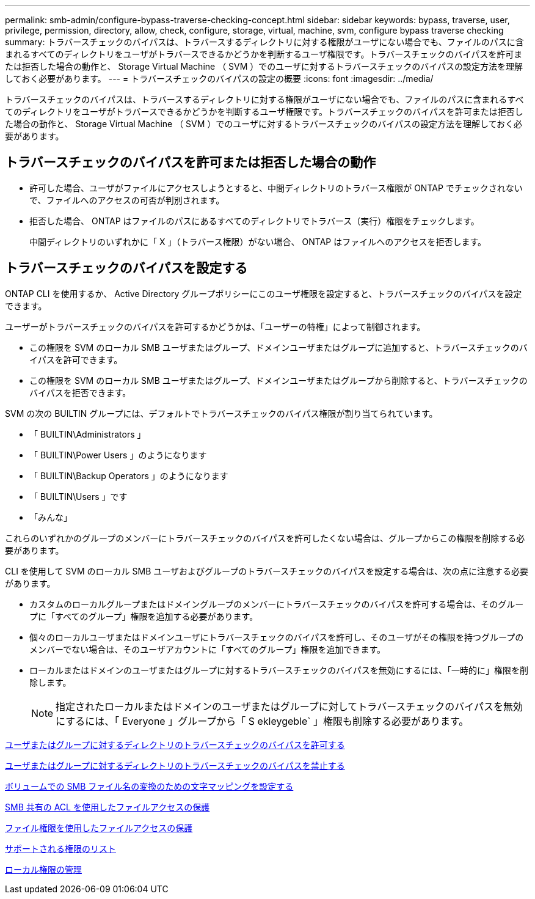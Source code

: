 ---
permalink: smb-admin/configure-bypass-traverse-checking-concept.html 
sidebar: sidebar 
keywords: bypass, traverse, user, privilege, permission, directory, allow, check, configure, storage, virtual, machine, svm, configure bypass traverse checking 
summary: トラバースチェックのバイパスは、トラバースするディレクトリに対する権限がユーザにない場合でも、ファイルのパスに含まれるすべてのディレクトリをユーザがトラバースできるかどうかを判断するユーザ権限です。トラバースチェックのバイパスを許可または拒否した場合の動作と、 Storage Virtual Machine （ SVM ）でのユーザに対するトラバースチェックのバイパスの設定方法を理解しておく必要があります。 
---
= トラバースチェックのバイパスの設定の概要
:icons: font
:imagesdir: ../media/


[role="lead"]
トラバースチェックのバイパスは、トラバースするディレクトリに対する権限がユーザにない場合でも、ファイルのパスに含まれるすべてのディレクトリをユーザがトラバースできるかどうかを判断するユーザ権限です。トラバースチェックのバイパスを許可または拒否した場合の動作と、 Storage Virtual Machine （ SVM ）でのユーザに対するトラバースチェックのバイパスの設定方法を理解しておく必要があります。



== トラバースチェックのバイパスを許可または拒否した場合の動作

* 許可した場合、ユーザがファイルにアクセスしようとすると、中間ディレクトリのトラバース権限が ONTAP でチェックされないで、ファイルへのアクセスの可否が判別されます。
* 拒否した場合、 ONTAP はファイルのパスにあるすべてのディレクトリでトラバース（実行）権限をチェックします。
+
中間ディレクトリのいずれかに「 X 」（トラバース権限）がない場合、 ONTAP はファイルへのアクセスを拒否します。





== トラバースチェックのバイパスを設定する

ONTAP CLI を使用するか、 Active Directory グループポリシーにこのユーザ権限を設定すると、トラバースチェックのバイパスを設定できます。

ユーザーがトラバースチェックのバイパスを許可するかどうかは、「ユーザーの特権」によって制御されます。

* この権限を SVM のローカル SMB ユーザまたはグループ、ドメインユーザまたはグループに追加すると、トラバースチェックのバイパスを許可できます。
* この権限を SVM のローカル SMB ユーザまたはグループ、ドメインユーザまたはグループから削除すると、トラバースチェックのバイパスを拒否できます。


SVM の次の BUILTIN グループには、デフォルトでトラバースチェックのバイパス権限が割り当てられています。

* 「 BUILTIN\Administrators 」
* 「 BUILTIN\Power Users 」のようになります
* 「 BUILTIN\Backup Operators 」のようになります
* 「 BUILTIN\Users 」です
* 「みんな」


これらのいずれかのグループのメンバーにトラバースチェックのバイパスを許可したくない場合は、グループからこの権限を削除する必要があります。

CLI を使用して SVM のローカル SMB ユーザおよびグループのトラバースチェックのバイパスを設定する場合は、次の点に注意する必要があります。

* カスタムのローカルグループまたはドメイングループのメンバーにトラバースチェックのバイパスを許可する場合は、そのグループに「すべてのグループ」権限を追加する必要があります。
* 個々のローカルユーザまたはドメインユーザにトラバースチェックのバイパスを許可し、そのユーザがその権限を持つグループのメンバーでない場合は、そのユーザアカウントに「すべてのグループ」権限を追加できます。
* ローカルまたはドメインのユーザまたはグループに対するトラバースチェックのバイパスを無効にするには、「一時的に」権限を削除します。
+
[NOTE]
====
指定されたローカルまたはドメインのユーザまたはグループに対してトラバースチェックのバイパスを無効にするには、「 Everyone 」グループから「 S ekleygeble` 」権限も削除する必要があります。

====


xref:allow-users-groups-bypass-directory-traverse-task.adoc[ユーザまたはグループに対するディレクトリのトラバースチェックのバイパスを許可する]

xref:disallow-users-groups-bypass-directory-traverse-task.adoc[ユーザまたはグループに対するディレクトリのトラバースチェックのバイパスを禁止する]

xref:configure-character-mappings-file-name-translation-task.adoc[ボリュームでの SMB ファイル名の変換のための文字マッピングを設定する]

xref:secure-file-access-share-acls-concept.adoc[SMB 共有の ACL を使用したファイルアクセスの保護]

xref:secure-file-access-file-permissions-concept.adoc[ファイル権限を使用したファイルアクセスの保護]

xref:list-supported-privileges-reference.adoc[サポートされる権限のリスト]

xref:manage-local-privileges-concept.adoc[ローカル権限の管理]
